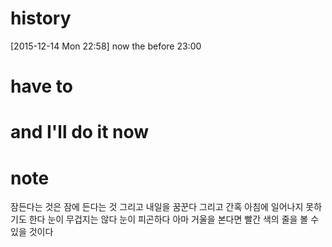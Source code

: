 * history

[2015-12-14 Mon 22:58] now the before 23:00

* have to
* and I'll do it now
* note

잠든다는 것은 잠에 든다는 것
그리고 내일을 꿈꾼다
그리고 간혹 아침에 일어나지 못하기도 한다 
눈이 무겁지는 않다
눈이 피곤하다
아마 거울을 본다면 빨간 색의 줄을 볼 수 있을 것이다
